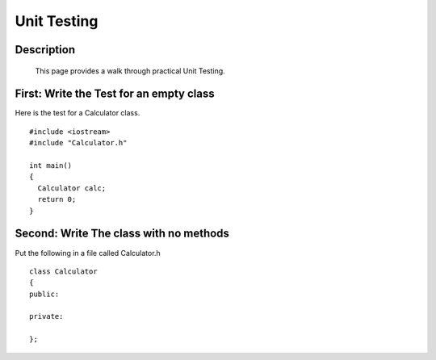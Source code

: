 .. index:: testing, unit testing

Unit Testing
============

Description
-----------
  This page provides a walk through practical Unit Testing.


First: Write the Test for an empty class
----------------------------------------

Here is the test for a Calculator class.

::

    #include <iostream>
    #include "Calculator.h"

    int main()
    {
      Calculator calc;
      return 0;
    }


Second: Write The class with no methods
---------------------------------------

Put the following in a file called Calculator.h

::

   class Calculator
   {
   public:

   private:

   };


